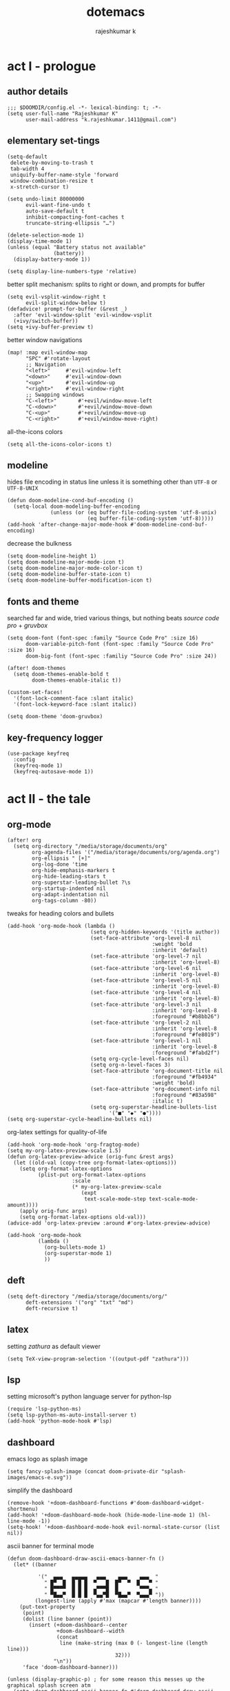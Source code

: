 #+title:dotemacs
#+author:rajeshkumar k
#+property: header-args :tangle config.el
#+startup: overview

* act I - prologue
** author details
#+begin_src elisp
;;; $DOOMDIR/config.el -*- lexical-binding: t; -*-
(setq user-full-name "Rajeshkumar K"
      user-mail-address "k.rajeshkumar.1411@gmail.com")
#+end_src

** elementary set-tings
#+begin_src elisp
(setq-default
 delete-by-moving-to-trash t
 tab-width 4
 uniquify-buffer-name-style 'forward
 window-combination-resize t
 x-stretch-cursor t)

(setq undo-limit 80000000
      evil-want-fine-undo t
      auto-save-default t
      inhibit-compacting-font-caches t
      truncate-string-ellipsis "…")

(delete-selection-mode 1)
(display-time-mode 1)
(unless (equal "Battery status not available"
               (battery))
  (display-battery-mode 1))

(setq display-line-numbers-type 'relative)
#+end_src

better split mechanism: splits to right or down, and prompts for buffer
#+begin_src elisp
(setq evil-vsplit-window-right t
      evil-split-window-below t)
(defadvice! prompt-for-buffer (&rest _)
  :after 'evil-window-split 'evil-window-vsplit
  (+ivy/switch-buffer))
(setq +ivy-buffer-preview t)
#+end_src

better window navigations
#+begin_src elisp
(map! :map evil-window-map
      "SPC" #'rotate-layout
      ;; Navigation
      "<left>"     #'evil-window-left
      "<down>"     #'evil-window-down
      "<up>"       #'evil-window-up
      "<right>"    #'evil-window-right
      ;; Swapping windows
      "C-<left>"       #'+evil/window-move-left
      "C-<down>"       #'+evil/window-move-down
      "C-<up>"         #'+evil/window-move-up
      "C-<right>"      #'+evil/window-move-right)
#+end_src

all-the-icons colors
#+begin_src elisp
(setq all-the-icons-color-icons t)
#+end_src

** modeline
hides file encoding in status line unless it is something other than
~UTF-8~ or ~UTF-8-UNIX~
#+begin_src elisp
(defun doom-modeline-cond-buf-encoding ()
  (setq-local doom-modeling-buffer-encoding
              (unless (or (eq buffer-file-coding-system 'utf-8-unix)
                          (eq buffer-file-coding-system 'utf-8)))))
(add-hook 'after-change-major-mode-hook #'doom-modeline-cond-buf-encoding)
#+end_src

decrease the bulkness
#+begin_src elisp
(setq doom-modeline-height 1)
(setq doom-modeline-major-mode-icon t)
(setq doom-modeline-major-mode-color-icon t)
(setq doom-modeline-buffer-state-icon t)
(setq doom-modeline-buffer-modification-icon t)
#+end_src

** fonts and theme
searched far and wide, tried various things, but nothing beats /source code pro/ +
/gruvbox/
#+begin_src elisp
(setq doom-font (font-spec :family "Source Code Pro" :size 16)
      doom-variable-pitch-font (font-spec :family "Source Code Pro" :size 16)
      doom-big-font (font-spec :familiy "Source Code Pro" :size 24))

(after! doom-themes
  (setq doom-themes-enable-bold t
        doom-themes-enable-italic t))

(custom-set-faces!
  '(font-lock-comment-face :slant italic)
  '(font-lock-keyword-face :slant italic))

(setq doom-theme 'doom-gruvbox)
#+end_src

** key-frequency logger
#+begin_src elisp
(use-package keyfreq
  :config
  (keyfreq-mode 1)
  (keyfreq-autosave-mode 1))
#+end_src

* act II - the tale
** org-mode
#+begin_src elisp
(after! org
  (setq org-directory "/media/storage/documents/org"
        org-agenda-files '("/media/storage/documents/org/agenda.org")
        org-ellipsis " [+]"
        org-log-done 'time
        org-hide-emphasis-markers t
        org-hide-leading-stars t
        org-superstar-leading-bullet ?\s
        org-startup-indented nil
        org-adapt-indentation nil
        org-tags-column -80))
#+end_src

tweaks for heading colors and bullets
#+begin_src elisp
(add-hook 'org-mode-hook (lambda ()
                           (setq org-hidden-keywords '(title author))
                           (set-face-attribute 'org-level-8 nil
                                               :weight 'bold
                                               :inherit 'default)
                           (set-face-attribute 'org-level-7 nil
                                               :inherit 'org-level-8)
                           (set-face-attribute 'org-level-6 nil
                                               :inherit 'org-level-8)
                           (set-face-attribute 'org-level-5 nil
                                               :inherit 'org-level-8)
                           (set-face-attribute 'org-level-4 nil
                                               :inherit 'org-level-8)
                           (set-face-attribute 'org-level-3 nil
                                               :inherit 'org-level-8
                                               :foreground "#b8bb26")
                           (set-face-attribute 'org-level-2 nil
                                               :inherit 'org-level-8
                                               :foreground "#fe8019")
                           (set-face-attribute 'org-level-1 nil
                                               :inherit 'org-level-8
                                               :foreground "#fabd2f")
                           (setq org-cycle-level-faces nil)
                           (setq org-n-level-faces 3)
                           (set-face-attribute 'org-document-title nil
                                               :foreground "#fb4934"
                                               :weight 'bold)
                           (set-face-attribute 'org-document-info nil
                                               :foreground "#83a598"
                                               :italic t)
                           (setq org-superstar-headline-bullets-list
                                 '("■" "◆" "●"))))
(setq org-superstar-cycle-headline-bullets nil)
#+end_src

org-latex settings for quality-of-life
#+begin_src elisp
(add-hook 'org-mode-hook 'org-fragtog-mode)
(setq my-org-latex-preview-scale 1.5)
(defun org-latex-preview-advice (orig-func &rest args)
  (let ((old-val (copy-tree org-format-latex-options)))
    (setq org-format-latex-options
          (plist-put org-format-latex-options
                     :scale
                     (* my-org-latex-preview-scale
                        (expt
                         text-scale-mode-step text-scale-mode-amount))))
    (apply orig-func args)
    (setq org-format-latex-options old-val)))
(advice-add 'org-latex-preview :around #'org-latex-preview-advice)

(add-hook 'org-mode-hook
          (lambda ()
            (org-bullets-mode 1)
            (org-superstar-mode 1)
            ))
#+end_src

** deft
#+begin_src elisp
(setq deft-directory "/media/storage/documents/org/"
      deft-extensions '("org" "txt" "md")
      deft-recursive t)
#+end_src

** latex
setting /zathura/ as default viewer
#+begin_src elisp
(setq TeX-view-program-selection '((output-pdf "zathura")))
#+end_src

** lsp
setting microsoft's python language server for python-lsp
#+begin_src elisp
(require 'lsp-python-ms)
(setq lsp-python-ms-auto-install-server t)
(add-hook 'python-mode-hook #'lsp)
#+end_src

** dashboard
emacs logo as splash image
#+begin_src elisp
(setq fancy-splash-image (concat doom-private-dir "splash-images/emacs-e.svg"))
#+end_src

simplify the dashboard
#+begin_src elisp
(remove-hook '+doom-dashboard-functions #'doom-dashboard-widget-shortmenu)
(add-hook! '+doom-dashboard-mode-hook (hide-mode-line-mode 1) (hl-line-mode -1))
(setq-hook! '+doom-dashboard-mode-hook evil-normal-state-cursor (list nil))
#+end_src

ascii banner for terminal mode
#+begin_src elisp
(defun doom-dashboard-draw-ascii-emacs-banner-fn ()
  (let* ((banner

          '("  ▄▄▄   ▄▄▄▄▄   ▄▄▄    ▄▄▄    ▄▄▄  "
            " █▀  █  █ █ █  ▀   █  █▀  ▀  █   ▀ "
            " █▀▀▀▀  █ █ █  ▄▀▀▀█  █       ▀▀▀▄ "
            " ▀█▄▄▀  █ █ █  ▀▄▄▀█  ▀█▄▄▀  ▀▄▄▄▀ "))
         (longest-line (apply #'max (mapcar #'length banner))))
    (put-text-property
     (point)
     (dolist (line banner (point))
       (insert (+doom-dashboard--center
                +doom-dashboard--width
                (concat
                 line (make-string (max 0 (- longest-line (length line)))
                                   32)))
               "\n"))
     'face 'doom-dashboard-banner)))

(unless (display-graphic-p) ; for some reason this messes up the graphical splash screen atm
  (setq +doom-dashboard-ascii-banner-fn #'doom-dashboard-draw-ascii-emacs-banner-fn))
#+end_src

** keycast
#+begin_src elisp
(use-package! keycast
  :commands keycast-mode
  :config
  (define-minor-mode keycast-mode
    "Show current command and its key binding in the mode line."
    :global t
    (if keycast-mode
        (progn
          (add-hook 'pre-command-hook 'keycast--update t)
          (add-to-list 'global-mode-string '("" mode-line-keycast " ")))
      (remove-hook 'pre-command-hook 'keycast--update)
      (setq global-mode-string (remove '("" mode-line-keycast " ") global-mode-string))))
  (custom-set-faces!
    '(keycast-command :inherit doom-modeline-debug
                      :height 0.9)
    '(keycast-key :inherit custom-modified
                  :height 1.1
                  :weight bold)))
#+end_src
** grammar
disable all modes by default, use when necessary
#+begin_src elisp
(setq writegood-mode nil)
(setq spell-fu-mode 0)
#+end_src

* act III - epilogue
** make doom fast again
#+begin_src elisp
(add-to-list 'default-frame-alist '(inhibit-double-buffering . t))
#+end_src

** tangle on save
automatically tangles code on save only when it is dotemacs.org
#+begin_src elisp
(add-hook 'org-mode-hook
          (lambda ()
            (if (and (stringp buffer-file-name)
                     (string-match "/home/rajeshkumar/.config/doom/dotemacs.org"
                                   buffer-file-name))
                (add-hook 'after-save-hook #'org-babel-tangle
                          :append :local))))
#+end_src
